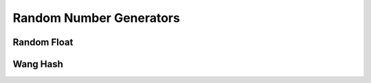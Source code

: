 Random Number Generators
========================

.. _generators_randfloat:

Random Float
------------

.. _generators_wanghash:

Wang Hash
---------



